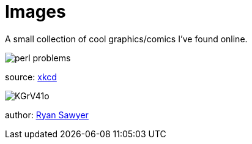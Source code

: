 = Images
:hp-tags: comics

A small collection of cool graphics/comics I've found online.

image::http://imgs.xkcd.com/comics/perl_problems.png[]
[small]#source: http://xkcd.com[xkcd]#

image::http://i.imgur.com/KGrV41o.png[]
[small]#author: https://twitter.com/EightballArt/status/515195030546690048[Ryan Sawyer]#

